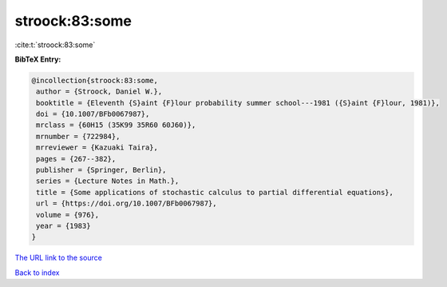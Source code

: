 stroock:83:some
===============

:cite:t:`stroock:83:some`

**BibTeX Entry:**

.. code-block:: bibtex

   @incollection{stroock:83:some,
    author = {Stroock, Daniel W.},
    booktitle = {Eleventh {S}aint {F}lour probability summer school---1981 ({S}aint {F}lour, 1981)},
    doi = {10.1007/BFb0067987},
    mrclass = {60H15 (35K99 35R60 60J60)},
    mrnumber = {722984},
    mrreviewer = {Kazuaki Taira},
    pages = {267--382},
    publisher = {Springer, Berlin},
    series = {Lecture Notes in Math.},
    title = {Some applications of stochastic calculus to partial differential equations},
    url = {https://doi.org/10.1007/BFb0067987},
    volume = {976},
    year = {1983}
   }
`The URL link to the source <ttps://doi.org/10.1007/BFb0067987}>`_


`Back to index <../By-Cite-Keys.html>`_
